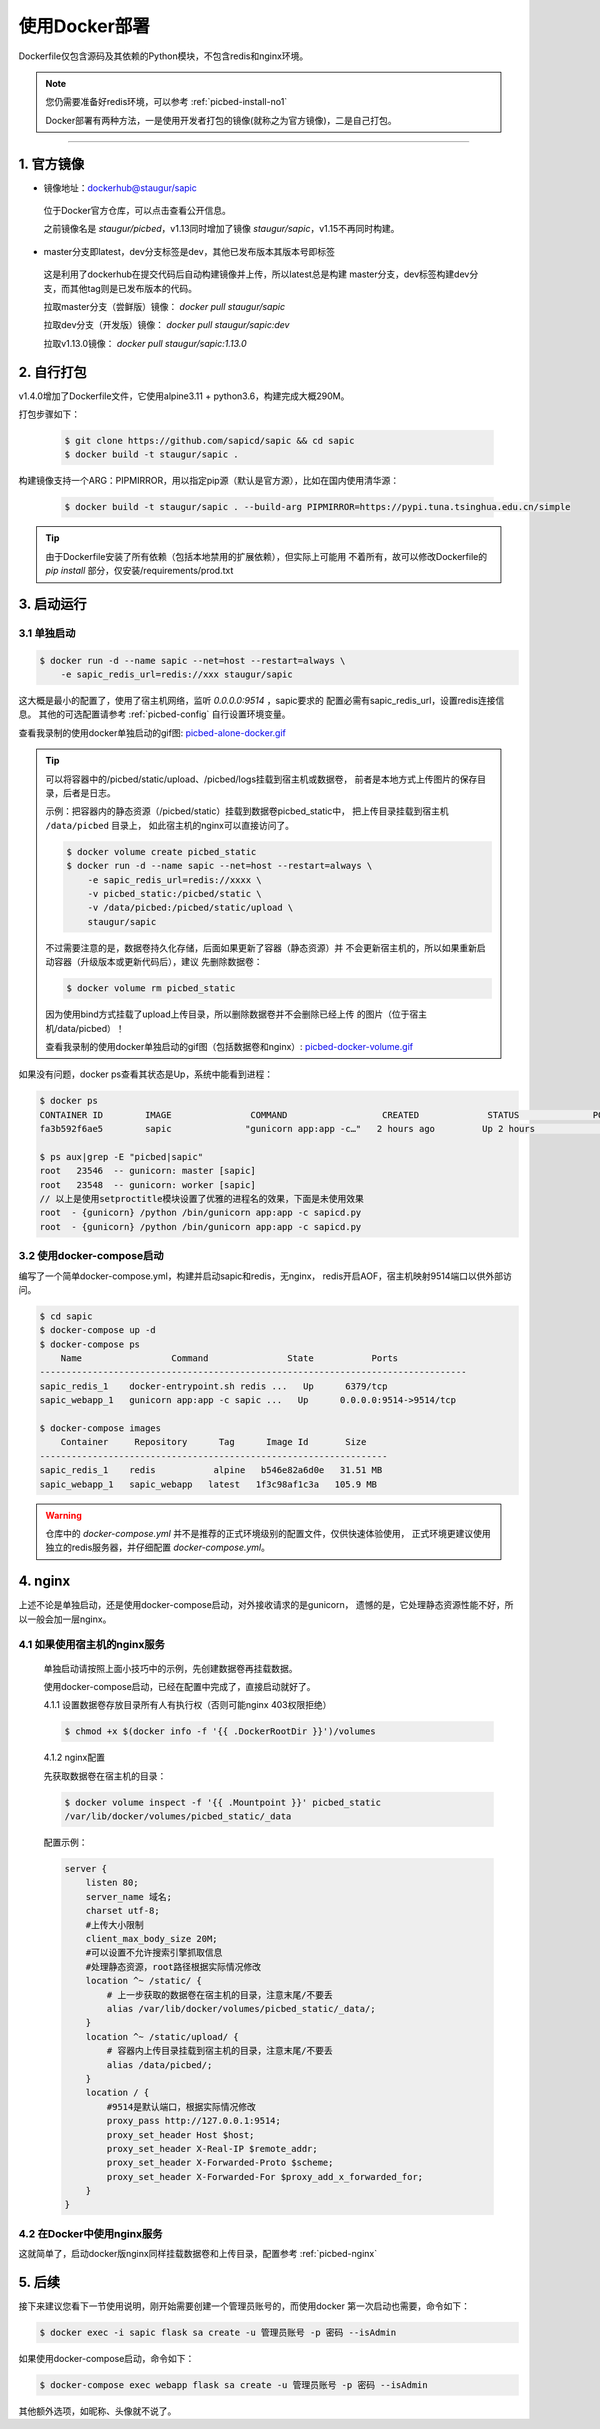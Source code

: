 .. _picbed-docker-deploy:

=================
使用Docker部署
=================

Dockerfile仅包含源码及其依赖的Python模块，不包含redis和nginx环境。

.. note::

    您仍需要准备好redis环境，可以参考 :ref:`picbed-install-no1`

    Docker部署有两种方法，一是使用开发者打包的镜像(就称之为官方镜像)，二是自己打包。

--------------

.. _picbed-official-image:

1. 官方镜像
=================

-  镜像地址：`dockerhub@staugur/sapic <https://hub.docker.com/r/staugur/sapic>`_

  位于Docker官方仓库，可以点击查看公开信息。

  之前镜像名是 `staugur/picbed`，v1.13同时增加了镜像 `staugur/sapic`，v1.15不再同时构建。

-  master分支即latest，dev分支标签是dev，其他已发布版本其版本号即标签

  这是利用了dockerhub在提交代码后自动构建镜像并上传，所以latest总是构建
  master分支，dev标签构建dev分支，而其他tag则是已发布版本的代码。

  拉取master分支（尝鲜版）镜像： `docker pull staugur/sapic`

  拉取dev分支（开发版）镜像： `docker pull staugur/sapic:dev`

  拉取v1.13.0镜像： `docker pull staugur/sapic:1.13.0`

.. _picbed-self-build:

2. 自行打包
=================

v1.4.0增加了Dockerfile文件，它使用alpine3.11 + python3.6，构建完成大概290M。

.. versionchanged:: 1.6.0

    重写了Dockerfile，采用分阶段构建，最终打包150M左右。

.. versionchanged:: 1.8.0

    更新清减部分依赖，目前构建完成105M左右。
    
.. versionchanged:: 1.8.1

    由于依赖的python基础镜像精简，目前构建完成仅75M左右（非压缩情况）。

.. versionchanged:: 1.16.1

    采用python3.9-slim版本，避免Alpine镜像问题，镜像容量约180M，取消多阶段构建。

打包步骤如下：

  .. code-block:: bash

    $ git clone https://github.com/sapicd/sapic && cd sapic
    $ docker build -t staugur/sapic .

构建镜像支持一个ARG：PIPMIRROR，用以指定pip源（默认是官方源），比如在国内使用清华源：

  .. code-block:: bash

    $ docker build -t staugur/sapic . --build-arg PIPMIRROR=https://pypi.tuna.tsinghua.edu.cn/simple

.. tip::

    由于Dockerfile安装了所有依赖（包括本地禁用的扩展依赖），但实际上可能用
    不着所有，故可以修改Dockerfile的 `pip install` 部分，仅安装/requirements/prod.txt

3. 启动运行
=================

3.1 单独启动
~~~~~~~~~~~~~~~~

.. code-block:: bash

    $ docker run -d --name sapic --net=host --restart=always \
        -e sapic_redis_url=redis://xxx staugur/sapic

这大概是最小的配置了，使用了宿主机网络，监听 `0.0.0.0:9514` ，sapic要求的
配置必需有sapic_redis_url，设置redis连接信息。
其他的可选配置请参考 :ref:`picbed-config` 自行设置环境变量。

查看我录制的使用docker单独启动的gif图: `picbed-alone-docker.gif <https://static.saintic.com/picbed/staugur/2020/07/24/picbed-alone-docker.gif>`_ 

.. tip::

    可以将容器中的/picbed/static/upload、/picbed/logs挂载到宿主机或数据卷，
    前者是本地方式上传图片的保存目录，后者是日志。

    示例：把容器内的静态资源（/picbed/static）挂载到数据卷picbed_static中，
    把上传目录挂载到宿主机 ``/data/picbed`` 目录上，
    如此宿主机的nginx可以直接访问了。

    .. code-block:: bash

        $ docker volume create picbed_static
        $ docker run -d --name sapic --net=host --restart=always \
            -e sapic_redis_url=redis://xxxx \
            -v picbed_static:/picbed/static \
            -v /data/picbed:/picbed/static/upload \
            staugur/sapic

    不过需要注意的是，数据卷持久化存储，后面如果更新了容器（静态资源）并
    不会更新宿主机的，所以如果重新启动容器（升级版本或更新代码后），建议
    先删除数据卷：

    .. code-block:: bash

        $ docker volume rm picbed_static

    因为使用bind方式挂载了upload上传目录，所以删除数据卷并不会删除已经上传
    的图片（位于宿主机/data/picbed）！

    查看我录制的使用docker单独启动的gif图（包括数据卷和nginx）: `picbed-docker-volume.gif <https://static.saintic.com/picbed/staugur/2020/07/24/picbed-docker-volume.gif>`_ 

如果没有问题，docker ps查看其状态是Up，系统中能看到进程：

.. code-block:: bash

    $ docker ps
    CONTAINER ID        IMAGE               COMMAND                  CREATED             STATUS              PORTS               NAMES
    fa3b592f6ae5        sapic              "gunicorn app:app -c…"   2 hours ago         Up 2 hours                              sapic

    $ ps aux|grep -E "picbed|sapic"
    root   23546  -- gunicorn: master [sapic]
    root   23548  -- gunicorn: worker [sapic]
    // 以上是使用setproctitle模块设置了优雅的进程名的效果，下面是未使用效果
    root  - {gunicorn} /python /bin/gunicorn app:app -c sapicd.py
    root  - {gunicorn} /python /bin/gunicorn app:app -c sapicd.py

3.2 使用docker-compose启动
~~~~~~~~~~~~~~~~~~~~~~~~~~~~~~

.. versionadded:: 1.6.0

编写了一个简单docker-compose.yml，构建并启动sapic和redis，无nginx，
redis开启AOF，宿主机映射9514端口以供外部访问。

.. code-block:: bash

    $ cd sapic
    $ docker-compose up -d
    $ docker-compose ps
        Name                 Command               State           Ports         
    ---------------------------------------------------------------------------------
    sapic_redis_1    docker-entrypoint.sh redis ...   Up      6379/tcp
    sapic_webapp_1   gunicorn app:app -c sapic ...   Up      0.0.0.0:9514->9514/tcp

    $ docker-compose images
        Container     Repository      Tag      Image Id       Size  
    ------------------------------------------------------------------
    sapic_redis_1    redis           alpine   b546e82a6d0e   31.51 MB
    sapic_webapp_1   sapic_webapp   latest   1f3c98af1c3a   105.9 MB

.. versionchanged:: 1.8.0

    - 1. 增加了数据卷，把容器内部静态目录（/picbed/static）挂载到数据卷中，
      故此宿主机上nginx可以方便访问容器内静态文件了。

      **注意！** 也将upload上传目录（位于static内）挂载到 ``/data/picbed``

    - 2. 更新代码后的操作

      升级版本或更新代码后，建议先down了所有docker-compose生成的资源（主要是
      数据卷、已构建的镜像），再构建启动新容器。

      .. code-block:: bash

        $ cd sapic
        $ docker-compose build
        $ docker-compose down -v
        $ docker-compose up -d

      因为使用bind方式挂载了upload上传目录，所以删除数据卷并不会删除已经上传
      的图片（位于宿主机/data/picbed）！

      查看我录制的使用docker-compose启动的gif图: `picbed-docker-compose.gif <https://static.saintic.com/picbed/staugur/2020/07/24/picbed-docker-compose.gif>`_

.. warning::

    仓库中的 `docker-compose.yml` 并不是推荐的正式环境级别的配置文件，仅供快速体验使用，
    正式环境更建议使用独立的redis服务器，并仔细配置 `docker-compose.yml`。

4. nginx
=================

上述不论是单独启动，还是使用docker-compose启动，对外接收请求的是gunicorn，
遗憾的是，它处理静态资源性能不好，所以一般会加一层nginx。

4.1 如果使用宿主机的nginx服务
~~~~~~~~~~~~~~~~~~~~~~~~~~~~~~~~~~

    单独启动请按照上面小技巧中的示例，先创建数据卷再挂载数据。
    
    使用docker-compose启动，已经在配置中完成了，直接启动就好了。

    4.1.1 设置数据卷存放目录所有人有执行权（否则可能nginx 403权限拒绝）

    .. code-block:: bash

        $ chmod +x $(docker info -f '{{ .DockerRootDir }}')/volumes

    4.1.2 nginx配置

    先获取数据卷在宿主机的目录：

    .. code-block:: bash

        $ docker volume inspect -f '{{ .Mountpoint }}' picbed_static
        /var/lib/docker/volumes/picbed_static/_data

    配置示例：

    .. code-block:: nginx

        server {
            listen 80;
            server_name 域名;
            charset utf-8;
            #上传大小限制
            client_max_body_size 20M;
            #可以设置不允许搜索引擎抓取信息
            #处理静态资源，root路径根据实际情况修改
            location ^~ /static/ {
                # 上一步获取的数据卷在宿主机的目录，注意末尾/不要丢
                alias /var/lib/docker/volumes/picbed_static/_data/;
            }
            location ^~ /static/upload/ {
                # 容器内上传目录挂载到宿主机的目录，注意末尾/不要丢
                alias /data/picbed/;
            }
            location / {
                #9514是默认端口，根据实际情况修改
                proxy_pass http://127.0.0.1:9514;
                proxy_set_header Host $host;
                proxy_set_header X-Real-IP $remote_addr;
                proxy_set_header X-Forwarded-Proto $scheme;
                proxy_set_header X-Forwarded-For $proxy_add_x_forwarded_for;
            }
        }

4.2 在Docker中使用nginx服务
~~~~~~~~~~~~~~~~~~~~~~~~~~~~~~~

这就简单了，启动docker版nginx同样挂载数据卷和上传目录，配置参考 :ref:`picbed-nginx`

5. 后续
=================

接下来建议您看下一节使用说明，刚开始需要创建一个管理员账号的，而使用docker
第一次启动也需要，命令如下：

.. code-block:: bash

    $ docker exec -i sapic flask sa create -u 管理员账号 -p 密码 --isAdmin

如果使用docker-compose启动，命令如下：

.. code-block:: bash

    $ docker-compose exec webapp flask sa create -u 管理员账号 -p 密码 --isAdmin

其他额外选项，如昵称、头像就不说了。
